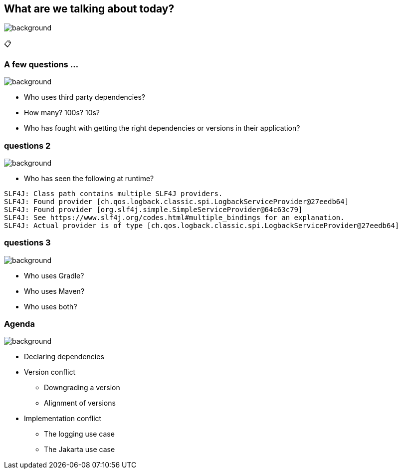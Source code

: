 [background-color="#02303a"]
== What are we talking about today?
image::gradle/bg-8.png[background, size=cover]

&#x1F4CB;

=== A few questions ...
image::gradle/bg-10.png[background, size=cover]

[%step]
* Who uses third party dependencies?
* How many? 100s? 10s?
* Who has fought with getting the right dependencies or versions in their application?

[%notitle]
=== questions 2
image::gradle/bg-10.png[background, size=cover]

* Who has seen the following at runtime?

[source, shell]
----
SLF4J: Class path contains multiple SLF4J providers.
SLF4J: Found provider [ch.qos.logback.classic.spi.LogbackServiceProvider@27eedb64]
SLF4J: Found provider [org.slf4j.simple.SimpleServiceProvider@64c63c79]
SLF4J: See https://www.slf4j.org/codes.html#multiple_bindings for an explanation.
SLF4J: Actual provider is of type [ch.qos.logback.classic.spi.LogbackServiceProvider@27eedb64]
----

[%notitle]
=== questions 3
image::gradle/bg-10.png[background, size=cover]

[%step]
* Who uses Gradle?
* Who uses Maven?
* Who uses both?

=== Agenda
image::gradle/bg-10.png[background, size=cover]

* Declaring dependencies
* Version conflict
** Downgrading a version
** Alignment of versions
* Implementation conflict
** The logging use case
** The Jakarta use case


